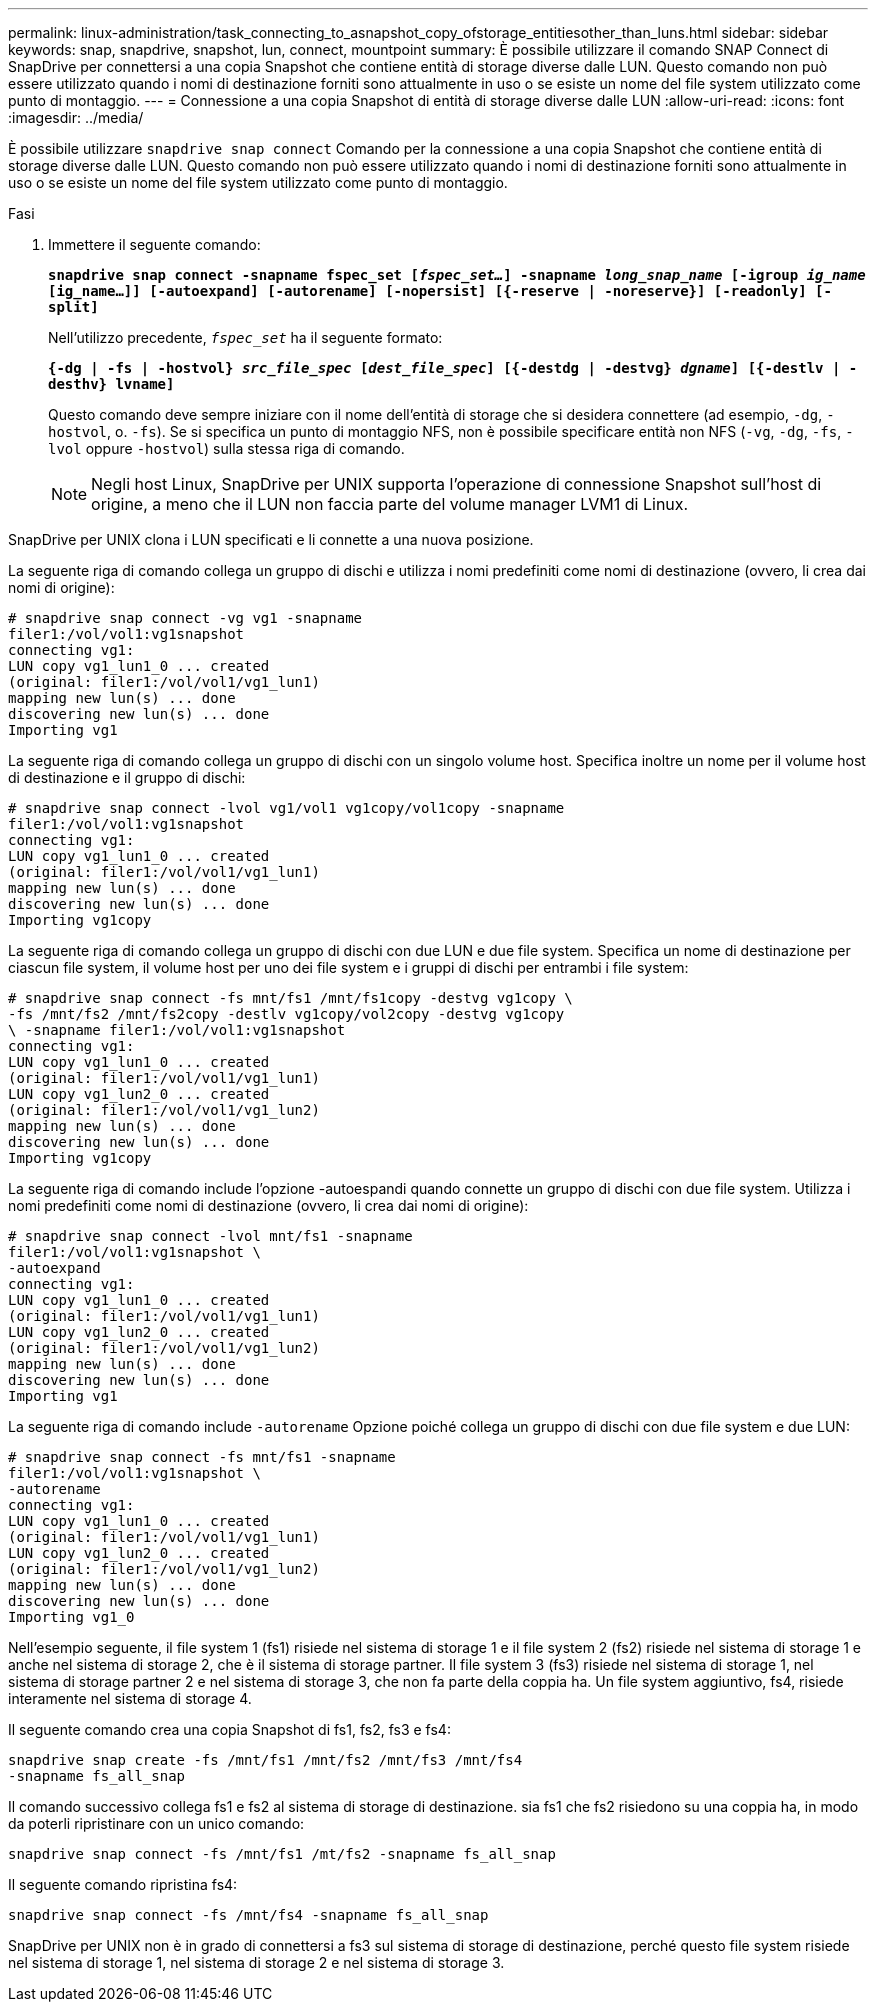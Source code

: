 ---
permalink: linux-administration/task_connecting_to_asnapshot_copy_ofstorage_entitiesother_than_luns.html 
sidebar: sidebar 
keywords: snap, snapdrive, snapshot, lun, connect, mountpoint 
summary: È possibile utilizzare il comando SNAP Connect di SnapDrive per connettersi a una copia Snapshot che contiene entità di storage diverse dalle LUN. Questo comando non può essere utilizzato quando i nomi di destinazione forniti sono attualmente in uso o se esiste un nome del file system utilizzato come punto di montaggio. 
---
= Connessione a una copia Snapshot di entità di storage diverse dalle LUN
:allow-uri-read: 
:icons: font
:imagesdir: ../media/


[role="lead"]
È possibile utilizzare `snapdrive snap connect` Comando per la connessione a una copia Snapshot che contiene entità di storage diverse dalle LUN. Questo comando non può essere utilizzato quando i nomi di destinazione forniti sono attualmente in uso o se esiste un nome del file system utilizzato come punto di montaggio.

.Fasi
. Immettere il seguente comando:
+
`*snapdrive snap connect -snapname fspec_set [_fspec_set..._] -snapname _long_snap_name_ [-igroup _ig_name_ [ig_name...]] [-autoexpand] [-autorename] [-nopersist] [{-reserve | -noreserve}] [-readonly] [-split]*`

+
Nell'utilizzo precedente, `_fspec_set_` ha il seguente formato:

+
`*{-dg | -fs | -hostvol} _src_file_spec_ [_dest_file_spec_] [{-destdg | -destvg} _dgname_] [{-destlv | -desthv} lvname]*`

+
Questo comando deve sempre iniziare con il nome dell'entità di storage che si desidera connettere (ad esempio, `-dg`, `-hostvol`, o. `-fs`). Se si specifica un punto di montaggio NFS, non è possibile specificare entità non NFS (`-vg`, `-dg`, `-fs`, `-lvol` oppure `-hostvol`) sulla stessa riga di comando.

+

NOTE: Negli host Linux, SnapDrive per UNIX supporta l'operazione di connessione Snapshot sull'host di origine, a meno che il LUN non faccia parte del volume manager LVM1 di Linux.



SnapDrive per UNIX clona i LUN specificati e li connette a una nuova posizione.

La seguente riga di comando collega un gruppo di dischi e utilizza i nomi predefiniti come nomi di destinazione (ovvero, li crea dai nomi di origine):

[listing]
----
# snapdrive snap connect -vg vg1 -snapname
filer1:/vol/vol1:vg1snapshot
connecting vg1:
LUN copy vg1_lun1_0 ... created
(original: filer1:/vol/vol1/vg1_lun1)
mapping new lun(s) ... done
discovering new lun(s) ... done
Importing vg1
----
La seguente riga di comando collega un gruppo di dischi con un singolo volume host. Specifica inoltre un nome per il volume host di destinazione e il gruppo di dischi:

[listing]
----
# snapdrive snap connect -lvol vg1/vol1 vg1copy/vol1copy -snapname
filer1:/vol/vol1:vg1snapshot
connecting vg1:
LUN copy vg1_lun1_0 ... created
(original: filer1:/vol/vol1/vg1_lun1)
mapping new lun(s) ... done
discovering new lun(s) ... done
Importing vg1copy
----
La seguente riga di comando collega un gruppo di dischi con due LUN e due file system. Specifica un nome di destinazione per ciascun file system, il volume host per uno dei file system e i gruppi di dischi per entrambi i file system:

[listing]
----
# snapdrive snap connect -fs mnt/fs1 /mnt/fs1copy -destvg vg1copy \
-fs /mnt/fs2 /mnt/fs2copy -destlv vg1copy/vol2copy -destvg vg1copy
\ -snapname filer1:/vol/vol1:vg1snapshot
connecting vg1:
LUN copy vg1_lun1_0 ... created
(original: filer1:/vol/vol1/vg1_lun1)
LUN copy vg1_lun2_0 ... created
(original: filer1:/vol/vol1/vg1_lun2)
mapping new lun(s) ... done
discovering new lun(s) ... done
Importing vg1copy
----
La seguente riga di comando include l'opzione -autoespandi quando connette un gruppo di dischi con due file system. Utilizza i nomi predefiniti come nomi di destinazione (ovvero, li crea dai nomi di origine):

[listing]
----
# snapdrive snap connect -lvol mnt/fs1 -snapname
filer1:/vol/vol1:vg1snapshot \
-autoexpand
connecting vg1:
LUN copy vg1_lun1_0 ... created
(original: filer1:/vol/vol1/vg1_lun1)
LUN copy vg1_lun2_0 ... created
(original: filer1:/vol/vol1/vg1_lun2)
mapping new lun(s) ... done
discovering new lun(s) ... done
Importing vg1
----
La seguente riga di comando include `-autorename` Opzione poiché collega un gruppo di dischi con due file system e due LUN:

[listing]
----
# snapdrive snap connect -fs mnt/fs1 -snapname
filer1:/vol/vol1:vg1snapshot \
-autorename
connecting vg1:
LUN copy vg1_lun1_0 ... created
(original: filer1:/vol/vol1/vg1_lun1)
LUN copy vg1_lun2_0 ... created
(original: filer1:/vol/vol1/vg1_lun2)
mapping new lun(s) ... done
discovering new lun(s) ... done
Importing vg1_0
----
Nell'esempio seguente, il file system 1 (fs1) risiede nel sistema di storage 1 e il file system 2 (fs2) risiede nel sistema di storage 1 e anche nel sistema di storage 2, che è il sistema di storage partner. Il file system 3 (fs3) risiede nel sistema di storage 1, nel sistema di storage partner 2 e nel sistema di storage 3, che non fa parte della coppia ha. Un file system aggiuntivo, fs4, risiede interamente nel sistema di storage 4.

Il seguente comando crea una copia Snapshot di fs1, fs2, fs3 e fs4:

[listing]
----
snapdrive snap create -fs /mnt/fs1 /mnt/fs2 /mnt/fs3 /mnt/fs4
-snapname fs_all_snap
----
Il comando successivo collega fs1 e fs2 al sistema di storage di destinazione. sia fs1 che fs2 risiedono su una coppia ha, in modo da poterli ripristinare con un unico comando:

[listing]
----
snapdrive snap connect -fs /mnt/fs1 /mt/fs2 -snapname fs_all_snap
----
Il seguente comando ripristina fs4:

[listing]
----
snapdrive snap connect -fs /mnt/fs4 -snapname fs_all_snap
----
SnapDrive per UNIX non è in grado di connettersi a fs3 sul sistema di storage di destinazione, perché questo file system risiede nel sistema di storage 1, nel sistema di storage 2 e nel sistema di storage 3.
